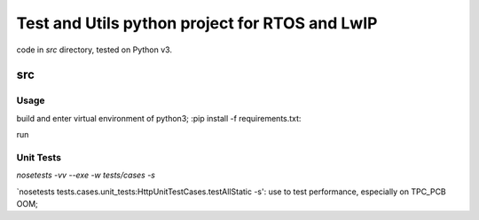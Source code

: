 ===============================================
Test and Utils python project for RTOS and LwIP
===============================================

code in `src` directory, tested on Python v3.

src
===

Usage
-----

build and enter virtual environment of python3;
:pip install -f requirements.txt:

run 


Unit Tests
----------

`nosetests -vv --exe -w tests/cases -s`


`nosetests tests.cases.unit_tests:HttpUnitTestCases.testAllStatic -s': use to test performance, especially on TPC_PCB OOM;
